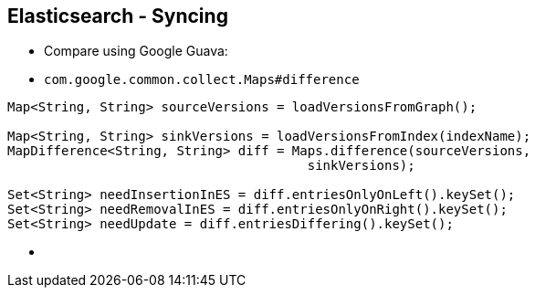 ++++
<section>
<h2><span class="component">Elasticsearch</span> - Syncing</h2>
++++

* Compare using Google Guava:

* `com.google.common.collect.Maps#difference`

[source,java]
----
Map<String, String> sourceVersions = loadVersionsFromGraph();

Map<String, String> sinkVersions = loadVersionsFromIndex(indexName);
MapDifference<String, String> diff = Maps.difference(sourceVersions,
                                       sinkVersions);

Set<String> needInsertionInES = diff.entriesOnlyOnLeft().keySet();
Set<String> needRemovalInES = diff.entriesOnlyOnRight().keySet();
Set<String> needUpdate = diff.entriesDiffering().keySet();
----

++++
    <aside class="notes">
      <ul>
        <li></li>
      </ul>
    </aside>
</section>
++++